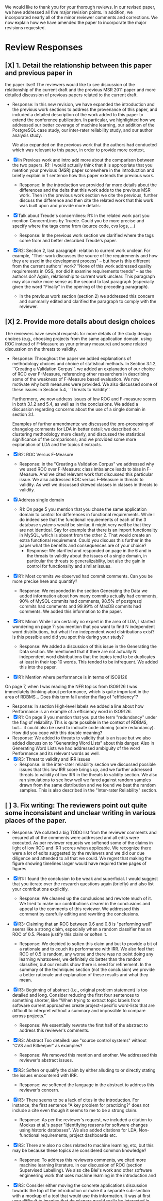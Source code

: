 We would like to thank you for your thorough reviews. In our revised
paper, we have addressed all five major revision points. In addition,
we incorporated nearly all of the minor reviewer comments and
corrections.  We now explain how we have amended the paper to
incorporate the major revisions requested.


* Review Responses
** [X] 1. Detail the relationship between this paper and previous paper in
   the paper itself The reviewers would like to see discussion of the relationship of
   the current draft and the previous MSR 2011 paper and more detailed
   discussion of previous papers related to the current draft.

   - Response: In this new revision, we have expanded the introduction
     and the previous work sections to address the provenance of this
     paper, and included a detailed description of the work added to
     this paper to extend the conference publication. In particular,
     we highlighted how we addressed our better coverage of machine
     learning, our addition of the PostgreSQL case study, our
     inter-rater reliability study, and our author analysis study.
     
     We also expanded on the previous work that the authors had conducted
     which was relevant to this paper, in order to provide more context.



   - [X] In Previous work and intro add more about the comparison between the
         two papers. R1: I would actually think that it is appropriate that
         you mention your previous (MSR) paper somewhere in the
         introduction and briefly explain in 1 sentence how this paper
         extends the previous work.
     - Response: In the introduction we provided far more details about
       the differences and the delta that this work adds to the previous
       MSR work. Then in the previous work section we cite the previous,
       further discuss the difference and then cite the related work
       that this work was built upon and provide more details:

   - [X] Talk about Treude's concernlines: R1: In the related work part
     you mention ConcernLines by Truede. Could you be more precise and
     specify where the tags come from (source code, cvs logs, ...)
     - Response: In the previous work section we clarified where the tags come
       from and better described Treude's paper.
   - [X] R2: Section 2, last paragraph: relation to current work
     unclear. For example, "Their work discusses the source of the
     requirements and how they are used in the development process" --
     but how is this different from the current authors' work? "None
     of this work addressed quality requirements in OSS, nor did it
     examine requirements trends" -- as the authors do? Again,
     relationship to current work unclear. This paragraph may also
     make more sense as the second to last paragraph (especially given
     the word "Finally" in the opening of the preceding paragraph).
     - In the previous work section (section 2) we addressed this
       concern and summarily edited and clarified the paragraph to
       comply with the reviewer.

** [X] 2. Provide more details about design choices
   The reviewers have several requests for more details of the study
   design choices (e.g., choosing projects from the same application
   domain, using ROC instead of F-Measure as your primary measure) and
   some related discussion on the threats to validity.


   - Response: Throughout the paper we added explanations of
     methodology choices and choice of statistical methods.  In Section
     3.1.2, ``Creating a Validation Corpus'', we added an explanation of
     our choice of ROC over F-Measure, referencing other researchers in
     describing some of the weakness of F-Measure based evaluation. We
     now motivate why both measures were provided.  We also discussed
     some of these issues in Section 5.4, ``Threats to Validity''.

     Furthermore, we now address issues of low ROC and F-measure scores
     in both 3.1.2 and 5.4, as well as in the conclusions. We added a
     discussion regarding concerns about the use of a single domain in
     section 3.1.

     Examples of further amendments: we discussed the pre-processing of
     changelog comments for LDA in better detail; we described our
     clustering methodology more clearly, and discussed the statistical
     significance of the comparisons; and we provided some more
     explanation of LDA and the topics it extracts.


   - [X] R2: ROC Versus F-Measure
     - Response: in the "Creating a Validation Corpus" we addressed why we
       used ROC over F-Measure: class imbalance leads to bias in
       F-Measure. And we cited relevant work that discussed this
       particular issue. We also addressed ROC versus F-Measure in
       threats to validity. As well we discussed skewed classes in
       classes in threats to validity.
   - [X] Address single domain
     - R1: On page 5 you mention that you chose the same application domain to
       control for differences in functional requirements. While I do indeed
       see that the functional requirements of each of the 3 database systems
       would be similar, it might very well be that they are not
       identical. Say for example that there is an import functionality in
       MySQL, which is absent from the other 2. That would create an extra
       functional requirement. Could you discuss this further in the paper
       what the benefits and consequences are of your choice?
       - Response: We clarified and responded on page in the 6 and in
         the threats to validity about the issues of a single domain,
         in particular the threats to generalizability, but also the
         gain in control for functionality and similar issues.

   - [X] R1: Most commits we observed had commit comments. Can you be more precise
     here and quantify?
     - Response: We responded in the section Generating the Data we added information about
       how many commits actually had comments, 90% of MySQL commits
       had comments, 98.5% of postgresql commits had comments and
       99.99% of MaxDB commits had comments. We added this information
       to the paper.
   - [X] R1: Minor: While I am certainly no expert in the area of LDA, I started wondering
         on page 7: you mention that you want to find N independent word
         distributions, but what if no independent word distributions exist? Is
         this possible and did you spot this during your study?
     - Response: We added a discussion of this issue in the Generating the Data
       section. We mentioned that if there are not actually N
       independent word distributions that the topics tend to be
       duplicates at least in their top 10 words. This tended to be
       infrequent. We added this into the paper.
   - [X] R1: Mention where performance is in terms of ISO9126
   On page 7, when I was reading the NFR topics from ISO9126 I was
   immediately thinking about performance, which is quite important in
   the area of RDBMS... Does this term fall under the flag of
   "efficiency"?
     - Response: In section High-level labels we added a line about
       how Performance is an example of  a efficiency word in ISO9126.
     - [X] R1: On page 9 you mention that you put the term "redundancy" under the
          flag of reliability. This is quite possible in the context of RDBMS,
          but... it could also be used to indicate code cloning (code
          redundancy). How did you cope with this double meaning?
     - Response: We added to threats to validity that is an issue but
       we also added discussion to "Generating Word Lists" about this
       danger. Also in Generating Word Lists we had addressed
       ambiguity of the word Performance and its relevant words as well.       
     - [X] R3: Threat to validity and IRR issues
       - Response: in the inter-rater reliability section we discussed
         possible issues that this low IRR score brings up, and we
         further addressed threats to validity of low IRR in the
         threats to validity section. We also ran simulations to see
         how well we fared against random samples drawn from the same
         distribution and we found we beat the random samples. This is
         also described in the "Inter-rater Reliability" section.
   
** [ ] 3. Fix writing: The reviewers point out quite some inconsistent and unclear writing in various places of the paper.

    - Response: We collated a big TODO list from the reviewer comments and ensured all
      of the comments were addressed and all edits were executed.  As per
      reviewer requests we softened some of the claims in light of low ROC
      and IRR scores when applicable.  We recognize there were a lot of
      edits suggested by the reviewers and we did our due diligence and
      attended to all that we could. We regret that making the figure
      showing timelines larger would have required three pages of figures.

    - [X] R1: I found the conclusion to be weak and superficial. I would
        suggest that you iterate over the research questions again
        (briefly) and also list your contributions explicitly.
        - Response: We cleaned up the conclusions and rewrote much of
          it. We tried to make our contributions clearer in the
          conclusions and appeal to the comments of this reviewer. We
          addressed this comment by carefully editing and rewriting
          the conclusions.
    - [X] R3: Claiming that an ROC between 0.6 and 0.8 is "performing well"
        seems like a strong claim, especially when a random classifier
        has an ROC of 0.5.  Please justify this claim or soften it.
        - Response: We decided to soften this claim and but to
          provide a bit of a rationale and to couch its performance
          with IRR. We also feel that ROC of 0.5 is random, any
          worse and there was no point doing any learning whatsoever,
          we definitely do better than the random classifier, but our
          results show there is need for refinement. In the summary of
          the techniques section (not the conclusion) we provide a
          better rationale and explanation of these results and what
          they mean.
    - [X] R3: Beginning of abstract (i.e., original problem statement) is
      too detailed and long.  Consider reducing the first four
      sentences to something shorter, like "When trying to extract
      topic labels from software current approaches create
      project-specific word-lists that are difficult to interpret
      without a summary and impossible to compare across projects."
      - Response: We essentially rewrote the first half of the
        abstract to address this reviewer's comments.
    - [X] R3: Abstract Too detailed: use "source control systems" without
      "CVS and Bitkeeper" as examples?
      - Response: We removed this mention and another. We addressed
        this reviewer's abstract issues.
    - [X] R3: Soften or qualify the claim by either alluding to or
      directly stating the issues encountered with IRR.
      - Response: we softened the language in the abstract to address
        this reviewer's concern.
    - [X] R3: There seems to be a lack of cites in the introduction.  For
      instance, the first sentence "A key problem for practicing?"
      does not include a cite even though it seems to me to be a
      strong claim.
      - Response: As per the reviewer's request, we included a
        citation to Mockus et al.'s paper "Identifying reasons for
        software changes using historic databases". We also added
        citations for LDA, Non-functional requirements, project
        dashboards etc.        
    - [X] R3: There are also no cites related to machine learning, etc,
      but this may be because these topics are considered common
      knowledge?
      - Response: To address this reviewers comments, we cited more machine
        learning literature. In our discussion of ROC (section
        Supervised Labelling). We also cite Blei's work and other
        software engineering work that uses machine learning in the
        introduction and 
    - [X] R3: Consider either moving the concrete applications discussion
      towards the top of the introduction or make it a separate
      sub-section with a mockup of a tool that would use this
      information.  It was at first very difficult to imagine that
      developers would really be interested in labeling commits but,
      with examples sprinkled throughout the paper, it became more
      believable.  The motivation of this research needs to be
      strengthened in the introduction section
      - Response: We addressed this reviewer's comment by moving the
        concrete applications to the top of the introduction such that
        the need and use of labelling are better motivated. We also
        punched up the introduction to make this motivation far more clear.

    - [X] R3: Reorganize methdology presentation
	While there is no absolute standard way to present experiments
        and case studies many researchers are converging on a similar
        presentation.  For instance, they often present the
        experimental design, including data about the subject
        projects, the process, etc and then present the experimental
        results in a separate section.  This paper could benefit from
        a presentation that is closer to the standard.  See the
        following paper for an example: W. J. Dzidek, E. Arisholm, and
        L. C. Briand, "A Realistic Empirical Evaluation of the Costs
        and Benefits of UML in Software Maintenance," IEEE
        Transactions on Software Engineering, vol. 34, no. 3,
        pp. 407-432, May. 2008. 
      - Response: We evaluated this review comment carefully at the
        start and then end of our revisions. We addressed it by
        re-evaluating after the other reviews were complete if our
        organization matched or was similar to the suggested
        organization. We felt after all our edits that these section
        were clearly defined and that our revisions have achieved the
        goals set for by this review. While our structure did not
        change much we feel that in a methodical and rational we
        addressed and organized the section appropriately. After
        reading through we think our sections are appropriate and
        cohesive and are similar to this recommended structure.

    - [X] R1: Are the words domain independant Section 3.2.1 
      "These word list were determined a priori and were not
      extracted from the projects themselves". How did you do this? How do
      you make sure that you have not missed important terms? Could I say
      that they are project AND domain independent?
      - Response: We addressed this reviewer's comments in the text but also by
        the design of the experiment, since the word lists were
        generated from clearly defined sources like the ISO9126
        specification and WordNET we could then go and test if these
        words were appropriate. Thus the experiment itself was meant
        to test if these static words were enough. And by showing that
        this technique did work, although with sometimes low
        performance we provide an indication of appropriateness of the
        word list

    - [X] The sentence "We explicitly chose older versions of
      mature?.to increase the likelihood that we would encounter
      primarily maintenance activities?" came as a surprise.  If you
      intend to focus on maintenance topics this should be stated in
      the abstract or somewhere more prominent.  It feels hidden
      here.
      - Response: non-functional requirements are a topic of
        maintenance and we feel that ingrained in the paper is a sense
        of looking for these activities. Especially in our case
        studies. We feel that through our revisions we have addressed
        this reviewers concern by improving clarity.

    - [X] R3: 30 days is an arbitrary boundary? What if a topic was split over two 30 day periods? It would appear to
          be less important as it would be only = as high in each period. I
          realize you may have had to choose an arbitrary boundary but please at
          least discuss this issue.
      - Response: in the paper in section Generating the Data we
        discuss how we chose the 30 day period and our reasoning
        behind it. We also cite the previous work, Hindle et al. in
        2009 which reported success with 30 day windows.
   - [X] R3: Using ROC instead of F-Measure as your primary measure (for
     graphs) was a surprise.  Why did you choose this? A cynical
     reader would suggest because ROC values are higher (not my
     point-of-view but you should be aware of this point).
     - Response: In the "Creating a Validation Corpus" we addressed
       why we did this. Mostly to deal with class imbalance and bias
       suffered by F-Measure. We discussed this in threats to validity
       as well. We also showed both as to enable readers comfortable
       with F-Measure to interpret the results based on F-measure.
   - [X] R3: 3.2.3 These f-measures are very low, potentially making the
     approach not usable, consider discussing why you think that an
     approach with such a low f-measure is usable.
     - Response: Many of the classes suffer from heavy class imbalance
       so we discussed these issues in "Creating a Validation Corpus"
       and in threats to validity.
   - [X] R3: 3.3.1 It seems odd that you chose the best performing learner
     per label.  This seems like overfitting to your specific data.
     In practice, a tool would almost certainly chose one learner and
     apply only that learner during execution.  Please explain this
     decision.
     - Response: We addressed this in the paper and in analysis of the
       supervised labelling. Furthermore it the class of Bayesian
       learners that was generally appropriate. This research is
       trying to figure out what works and thus we reported what
       worked and what would be appropriate. Certain learners fair far
       better in the face of class imbalance so a different learner
       per classification task, that is per NFR tag makes sense
       because we're going to have multiple training sets and
       multiple classes unless we use the mulitlabel learners. And
       then in that case we want to know which multilabel learners
       work for our training data which has many features.

   - [X] R1: On page 9 you mention that you did a random analysis of mailing list
     messages from KDE. Why KDE and why not from a selection of projects if
     the analysis was random in the first place?
     - Response: In Generating Word Lists we better described the
       provenance of this information and we cited the appropriate
       paper where this information came from. We clarified and cited.
   - [X] R1: On page 9 you mention an Appendix... I didn't get that one
     for my review and I also don't see a URL.
     - Response: We fixed this and made the URL apparent at the end of
       the paper and footnoted it appropriate.
   - [X] R1: Section 3.2.2... is the term "distribution of words" right?
     What makes it a distribution?
     - Response: This comes from the LDA literature and it is exactly
       what LDA deals with. Word distribution and word count and word
       feature vector seem to be used interchangably but LDA produces
       Word distributions as topics, based on word counts or empirical
       word distributions. We clarified this in the paper as well.
   - [X] R1: Page 9: "unfiltered WordNet" --> why unfiltered?
     - Response: Wordnet contains lots of irrelevant words we were trying to
       communicate that we did not filter the wordnet suggestions. We
       have since changed this.
   - [X] R1 and R4: what is 748 again? 
     - Response: We fixed this error in the paper.
   - [X] Table 2: why are the scores for PostgreSQL so low?
     - Response: In section Automatic Labelled Topic Extraction and Analysis of
       the Supervised Labelling we directly addressed by PostgreSQL
       scores were lower. We suspect that the choice on N=20 topics
       was not enough for postgresql which had far more verbose commit
       comments.
   - [X] R1: Correct this: "Table 2 shows ... for MaxDB and MySQL" --> and
     PgSQL???
     - Response: We added the PgSQL information
   - [X] Usability?     You mention that you did not see many results
     for usability and they    you show the scores: 4/0/138. Does this
     mean that PostgreSQL IS    concerned more with usability? You
     also mention accuracy and you say that this term is associated
     with less than then topics. How then should I interpret the
     numbers 3/0/27?
     - Response: It means postgresql has usability mentions, we
       clarified these scores a bit in Automatic Labelled Topic Extraction.
   - [X] R1: On page 11 you mention: "The most frequent label across all
     projects was usability", yet on page 10 I just read "We did not
     see many results for usability". Did I miss something here?!?
     - Response: we clarified the text, this is the context of a
       wordlist (exp3) not exp2 or exp1.
   - [X] R4: From Table 2 there seem to be only 640 topics for Pg, but
     text indicates 748 topics just for correctness. This needs fixing
     - Response: We fixed this error.
   - [X] R4: It would also be good to comment on why Pg had so few unnamed topics. 
     - Response: We discussed and showed that PostgreSQL is has more
       verbose commit comments in Automatic Labelled Topic Extraction,
       ANalysis of the Supervised Labelling.

   - [X] R2: Figure 1: to be consistent with the text, should the figure
     say semi-supervised rather than unsupervised? Also, the intro
     states the authors are comparing 3 techniques: 2 supervised & 1
     semi-supervised. It is confusing that the figure only appears to
     depict 2 approaches -- 1 semi-supervised & 1 supervised.
     - Response: Figure 1 has been updated.

   - [X] R2: 3.1.2: the authors do an excellent job explaining the ROC
     curves and how to interpret them. However, it is not clear what
     the reader should be getting from the F Measure results
     - Response: in the "Creating a Validation Corpus" we addressed why we
       used ROC over F-Measure (and in this review summary we
       described it as well)

   - [X] The transition paragraph before 3.2.1 would be a great place
     to briefly make the distinction of why the approach is
     semi-supervised, rather than simply unsupervised. The transition
     now sounds very much like unsupervised learning, which could
     confuse the reader.
     - Response: we provide a explanation in section at the start of
       "Semi-unsupervised Labelling".


   - [X] Page 11: "For each quality" what do you mean by this?
     - Response: we clarified in the paper.
   - [X]  3.2.1 "The labels we used" _are_:
     - Response: we fixed this, thanks.
   - [X] 3.2.2: what preprocessing steps were taken before applying
     LDA to the commit messages? For example, were the terms stemmed?
     Were any identifiers split? Or were the words in the commits just
     delimited using non-alphanumeric characters?
     - Response: We clarified in 3.2.2 the exact prepossessing steps:
       lower-casing and stop word removal and tokenizing.
   - [X] Page 11: probably very stupid from me, but in section 3.2.3 you are
    talking about the average... the average of what? Did you do multiple
    runs and are you taking the average of that? Please explain!
     - Response: we addressed this in the text.
   - [X] I appreciate the section on multi-label learners, but,
     perhaps, that's a bit too much content for the paper. I would
     prefer to see that space used to explain existing results (if the
     space is an issue).
     - Response: we feel that the multilabel learners are relevant to
       our work because we have to apply 7 different learners and
       training sets to label a class with 7 labels. Thus multilabel
       are important as they take advantage of duplicate information,
       correlation and the issues that face multilabel tagging. So in
       response to this reviewer: we feel the multilabel learners are
       important and have not removed their discussion from the
       paper. But we have edited that section.
   - [X] Page 12: "a mixture of classes"... what exactly do you mean
     by this? That a class can be assigned 10% to topic X and 20% to
     topic Y? Maybe an example would work well here.
     - Response: yes, 1 element can be labelled with more than 1
       class. Thus to clarify this we added it to the paper in section
       Supervised Labelling.

   - [X] p. 10 last para: the topic numbers in parentheses
     (121/238/625) were hard to read. In the first parenthesis, can
     the word "respectively" be included to make the meaning of the
     numbers clear?
     - Response: Yes, added to that paragraph.
   - [X] The differences between exp1, exp2, and exp3 are difficult
     for a reader to remember. The authors could give the word lists
     names based on how they were created instead.
     - Response: While we understand that these names can be
       difficult to remember, we have to keep them clear as well and
       this is the terminology that we used in our MSR paper as
       well. So this is one of the few responses that we did not
       address, but we did so out of a need for internal consistency.

   - [X] Figure 2: why weren't the exp1 ROC values reported? Because
     they were so poor? This should be explained in the text.
     - Response: exp1 did not use the same NFR tags so it doesn't make sense in
       that figure.
   - [X] 3.2.3, 1st para: "To be clear" -> Recall that    
     - Response: changed as per review.
   - [X] 3.2.3, 2nd para: is "we estimate that exp1 had poor
     performance via the overlap between ISO9126 and the Kayed
     ontology" a hypothesis or an explanation of the results? If the
     latter, please present the results before the discussion
     explaining it.
     - Response: we added a note explaining what this meant and what
       our hypothesis was. 
   - [X] 3.3.1: "more poor" -> poorer?
     - Response: changed as per review.
   - [X]  "The reason for this lack of performance could be that the
     number of topics, N" -> add comma after N
     - Response: changed as per review.
   - [X] 3.4: "zero, one, or more NFRs" -> zero or more?
     - Response: changed as per review.
   - [X] last sentence: colon doesn't make sense here, should this be a semi-colon?  {Coulnd't find this}
     - Response: changed as per review.
   - [X] Page 13: "N could be non-optimal for PostgreSQL. Perhaps
     topics were getting too mixed..." I think this observation is
     essential. In fact what does this observation tell about
     generalizability? Furthermore, you are now phrasing it as
     "perhaps"... is this a hunch or do you have evidence for this 
     - Response: we addressed this in the text by talking about the
       size difference between PostgreSQL and MySQL and MaxDB.

   - [X] Page 13: why are Bayesian techniques performing the best here?
     - Response: We added to the text the rational about Bayesian
       techniques, in particular their performance when dealing with a
       large number of features.
     
   - [X] Why didn't you also generate Fig.4 for PostgreSQL?
     - Response: because have Figure 5 that contains the same
       information for PostgreSQL broken down by annotator.

   - [X] - 4 Q2: "This could be to confirm" -> this could be _used_ to confirm?
     - Response: edit completed.
   - [X] - 4, p. 16, line 12: "Figures 6a and 6b and 6c " -> remove first and
     - Response: edit completed.
   - [X] - 4, p. 16, lines 14 & 18: "that NFR" -> the NFR
     - Response: edit completed.
   - [X] - 4, p. 16, line 21: "more intensely shaded;" -> change ; to .
     - Response: edit completed.
   - [X] - 4, p. 16, lines 21-42: the sentence "one interesting stream
     is efficiency which shows periodic activity..." is unclear. Do
     the authors mean, "one interesting stream is efficiency, which
     shows periodic activity, & may suggest that efficiency-related
     changes have longer lasting effects.
     - Response: edit completed.
   - [X] - 4, p. 16, line 38: "The release of MySQL we study" use of
     present tense here is confusing. Should it be past tense to agree
     with rest of paragraph?
     - Response: edit completed.
   - [X] - 4, p. 16, line 49: "After this point, efforts shift to the
     newer releases (4.0, 4.1, 5.0)" -> and what effect does this have
     on NFR topics?
     - Response: within the text we added a rationale for this effect.
   - [X] - Figure 6: can the authors increase the size of the text?
     The labels are hard to read on a print out, and are much smaller
     than the capture text -- could the labels at least be as large as
     the caption font?
     - Response: The figure is very information packed and we were
       having difficulty modifying them in the diagram while
       maintaining the other properties of the diagram.

   - [X] "relative to maximum number of labeled topics" - why not
     relative to the total number of labeled topics? This
     normalization assumes that unlabeled topics have the same
     proportions of activities as labeled topics. But if we assume
     that unlabeled topics have some completely different types of
     activities, then, it seems, that normalization by the total
     number of topics may be more suitable.
     - Response: we didn't have unlabelled topics because we had the
       NONE label. If something wasn't labelled with an NFR it was
       labelled NONE.

   - [X] "efficiency which shows periodic activity" - I am not sure
      it does.  At least its not apparent to me by looking at the
      figure. Perhaps this could be explained better.
      - Response: in the text we addressed and tried to justify this
        in section "Understanding Software Maintenance Activities".

   - [X] "we analyzed each project's developer mailing list" - was
      only the subject line (as in the commit messages) or entire
      email analyzed?
      - Response: we added to the text in section "Understanding Software
        Maintenance Activities" we clarified that we looked at the
        body of the email.
   - [X]  Why multiple releases of Pg were investigated while only
      one release of the other two databases?
      - Response: MaxDB and MySQL repositories are branched per major version Pg
        are not. So Pg commits get mixed in and MaxDB and MySQL do not.
   - [X] - 4, top of p.18: add space between
      "usability,functionality"
      - Response: we addressed this edit.
   - [X] If possible, please avoid 1-sentence paragraphs (such as the last one in 4).
      - Response: during our edits we tried to remove these here and
        throughout the text.
   - [X] - 4.3, 1st para is missing words: "NFRs that worked on" -- that they? "we found that 3/10" that for 3/10?
     - Response: edit completed.
   - [X] - 4.3, p. 19 line 24: "we found that number" -> that the
      number
     - Response: edit completed.

   - [X] The figures discussed in 4.3 and 5 are very difficult to  understand, and there appear 
      to be some inconsistencies in the writing.
      - Response: we edited and fixed some of the language in their descriptions.

   - [X] Fig 7 is very hard to interpret. Needs more explanation in
      the text of how this figure should be read. What does the height
      mean? What does being on the same/different branch mean? Do the
      purple boxes indicate groups of similar NFRs?
      - Response: we rewrote the text describing that figure and
        better explained it in the text of "RQ3: Do Different Developers Work on Different NFRs?"

   - [X] The sentence "This diagram shows that petere, tgl and
      momjian form their own cluster" seems to contradict the later
      sentence, "The most frequent committers do not share the same
      clusters." Should the first sentence say the 3 DO NOT form their
      own cluster?
      - Response: we clarified that sentence in section "RQ3: Do Different Developers Work on Different NFRs?".

   - [X] Fig 8 needs more explanation of how it should be read. For
      example, what do values in each quadrant mean? For instance,
      morjan in the top right means that s/he commits on many topics
      and matches the global distribution. This implies that..
      - Response: in section, "RQ3: Do Different Developers Work on
        Different NFRs?" we added further clarification of
        Figure 8 and addressed this question.

   - [X] The cite in the first sentence of 5 does not clearly support
      the claim. {not sure what sentence this is }
      - Response: we removed this cite and the claim.

   - [X] The last sentence of 5.2 and the first paragraph of 5.3
      appear to contradict each other. In 5.2, the authors state that 
      the annotators found the annotations to be time consuming and
      difficult.  But in the next paragraph, the authors claim the
      effort to be acceptable. Also, it would be useful to quantify 
      the "time consuming and difficult" claim with some numbers, 
      for example, about how many minutes per example or overall time 
      (as stated in 5.3).
      - Response: we cleared this up in the final text.

   - [X]  5.2: first 2 paragraphs can be joined. In general, authors
      should try to avoid so many short paragraphs--they break up the
      reader's flow unnecessarily.
      - Response: this section underwent many changes and this edit
        was addressed during those edits.
   - [X] - 5.2, p. 21 lines 48-49: Please revise "We had to evaluate
      inter-rater reliability this way..." -- Perhaps change to "We
      evaluated", and define what "this way" means -- briefly mention
      what the traditional way is, and why it didn't apply here.
      - Response: edit addressed in the text.
   - [X] - 5.2, p. 22 line 1: "The aggregate view of with a Kappa" --
      pick either of or with
      - Response: edit addressed in the text.
   - [X] - 5.3, line 29: replace "in any case" with "for the
      supervised learners"? Or was this a problem for both supervised
      and semi-supervised?
      - Response: edit addressed in the text.
   - [X] - 5.3, line 43: "these methods" -- both supervised and
      semi-supervised
      - Response: edit addressed in the text.
   - [X] - 5.5, last sentence: "other domains" -- can the authors
      qualify this as software projects in other domains, rather than
      implying the authors intend to apply the analysis to other
      textual artifacts outside SE.
       - Response: we addressed while editing that section and
         clarified as per reviewer request.
   - [X] 	5.4 The taxonomy that was chosen is likely to have
      increased the difficulty of this labeling problem.  A future
      approach should consider a different taxonomy, such as one
      created by surveying developers on what "types" of tasks they
      work on and then search for these labels.
      - Response: thank you for this idea, we addressed it in the
        future work section and in threats to validity.
   - [X] Page 14: "the performance of such techniques" performance in
      terms of...?
      - Response: we clarified this in the text.
   - [X] Page 15: "poor performance of one of the labels" do you know
      why? Again, knowing this would give great insight as to
      generalizability.
      - Response: we discussed class imbalance as one reason. Some
        NFRs are far more frequent than others.
   - [X] Page 18: proportionately... shouldn't this be
      proportionally?
      - Response: we addressed this in the text.
   - [X] Page 18: "In PostgreSQL, by comparison, ..." I wouldn't call
      them cyclic, but I would say that they become more intense over
      time.
      - Response: we wanted to focus on the fluctuation, the periodic
        and cyclic aspects hence the term cyclic. We feel that the intensity is
        clear from the figure.
   - [X] Page 19: "our theory is that the less frequent committers
      are more focused and less general, thus their distributions of
      topics are different than the main developers who commit code in
      many different contexts". I think this is a very interesting and
      important finding! So I was wondering why you didn't repeat this
      exercise for one of the other systems, to reinforce your
      theory...
      - Response: we felt constrained by space and time, as well we
        already were addressing other reviewer comments about that
        entire section. We felt comfortable about PostgreSQL analysis
        because both us of thoroughly looked at PostgreSQL and could
        verify the end results we received.
   - [X] I am afraid that this sub-section needs an essential rewrite
      to be interpretable. Virtually every remaining paragraph is
      either incomprehensible or appears to make no sense.
      - context: page 19 and author discussion
      - Response: We carefully edited that section as per this
        reviewer's request.
   - [X] Page 20: many changes were simply to do --> had to do?
      - Response: edited in the text.

** [X] 4. Honestly address the IRR and validity issues
   4. Reviewer 3 raises that the extremely low IRR (~0.1) threatens the
   validity of the results of these experiments, and its threats to
   validity should be made more prominent.

   - Response: We addressed this issue in a new section on inter-rater
     reliability (5.3), and referenced this discussion in the threats
     to validity (5.4) and the conclusion.  Furthermore, we expanded
     the discussion with statistical evidence that our IRR results
     were mostly better than noise. We did extensive simulations
     sampling our ratings, and then comparing those ratings against
     our ratings. We found that the majority of our labels received
     higher IRR scores than 96\% to 99.9\% of the random
     simulations. This allows us to confidently state that our labels
     were primarily better than random. But we recognize that the
     average of the values is low, and Section 5.3 address the threats
     this causes to this paper, and what it might mean for
     practitioners and other researchers when replicating this
     study. Section 5.3 also addresses the reviewers concerns that the
     IRR scores would affect our ROC and F-Measure scores.


   - Response: We addressed low IRR in multiple places, first in the
     inter-rater reliability section we discussed reasons why and
     invested if it was very negative or not. We provided suggestions
     for other researchers on how they can improve IRR in the future
     if they do this. Then we provided simulations which show that
     most of our IRR scores are far better than Random in terms of
     agreement.
   - [X] Am I right in saying that you actually continued with two
     separate sets instead of trying to integrate both sets? If this
     is so, I would suggest you to make this more clear in advance.
     - Response: We made edits in the IRR section and the other places
       that we analyze PostgreSQL data, as to which data set we
       use. In one case in the IRR section we used the union of Abram
       and Neil's in one case of simulations to check against the
       random simulations.
   - [X] The three software systems that you study all come from the
     same domain. One of the reasons that you give for that is "to
     show how named topics can be compared between projects". In the
     threats to validity however, you do mention the fact that all 3
     systems come from the same domain, but at that point in time I
     would expect that you restate why you did this. In fact, I would
     go further and try to mitigate the generalizability further by
     saying that the development teams were independent of each other
     or something along those lines
     - Response: Thank you for this comment, in the threats to
       validity we do mention this issue, but also in the section 3.1
       Generating the Data we address the issue of generalizability
       when using 3 projects from the same domain. Thus to address
       these edits we modified Threats to Validity and section 3.1
       Generating the data. 
   - [X] There must be a clear indicator that these results are
     threatened by the low IRR in the conclusion.
     - Response: we added these issues to the conclusion as per your
       request.
   - [X]  5.2 As I've mentioned and as you admit, this is a major
     threat to validity.  Is it possible to further reduce this threat
     in any way, such as by increasing the amount of external
     validation on mailing lists to correlate with figure 6?  That
     would increase my confidence in much of the results.
     - Response: in section 4 Understanding Software Maintenance
       Activities we do manually correlate mailinglist discussions
       with events in Figure 6. We address in future work how this is
       a valid avenue to take.
   - [X] This section was very interesting but the low IRR makes me
     wonder how much noise is in the data.  I would love to hear more
     about your external validation on developer mailing lists which
     would strengthen these findings.
     - Response: Our random simulations show that our results are far
       better than noise, it is hard to come up with our results
       randomly. This increases the strength of the IRR results, but
       at the same time we address IRR issues in the IRR section,
       threats to validity and the conclusions.
   - [X] Given low inter-rater reliability measures for the manual
     annotations ...  it would be interesting to discuss it in light
     on low performance of automatic and supervised labeling.  E.g,
     what would ROC be using one rater on another rater, how much can
     we expect from classifiers?  I understand that for multi-label
     classification there may not be too many established measures,
     but presenting perfect agreement (all labels are the same for
     both raters) and weak agreement (at least one label is shared
     between the two raters) would be very important to understand
     cross-rater reliability.
     - Response: In section 5.2 IRR we address how ROC suffers from
       these results. In order to deal with the issue of "how good is
       your IRR really?" we did a big simulation experiment in Section
       5.3 to address this issue in order to ensure our results
       weren't just random junk. For the majority of the classes that
       was true. We also mentioned in the conclusions how this is a threat.


**  [X] 5. What about developer style
   5. Reviewer 4 raises the some observed results may simply be due to
   the differences among developer styles and not necessarily
   reflecting different types of work.  

    - Response: We discuss this possibility in Section 4.3, ``Do different
      developers work on different NFRs?'',  and in Section 5.3, the threats to validity. We
      also better explained the methodology behind comparing these authors
      and the topics they are associated with. 
      
      We believe we have addressed the reviews to the fullest extent possible,
      both in terms of major criticisms and minor criticisms. We feel that
      this new revision is far more robust and should ease the concerns of the
      reviewers.



    - Response: We added developer style threats to the end of the
      section: Do different developers work on   different NFRs?  We
      also cited our cited our previous work on large   changes where
      we report that the author's name had as much effect   on change
      type as their words, such that style can be an issue.   We added
      this concern to threats to validity.

   - [X] Developer differences (see also comment for Page 16) What was
     exactly tested? E.g., KS test requires CDF: what was that CDF of?
     What were test criteria (significance levels)? How many developer
     pairs?
     - Response: Within 4.3 "RQ3: Do Different Developers Work on
       Different NFRs?" in the text we provide this information about
       pairs and p-values.
   - [X] Different clustering algorithms result in different trees:
     how sensitive the results were to algorithm/distance measure
     choices?
     - Response: in response to this reviewers comments we clarified
       the main clustering technique discussed and then we applied
       other clustering techniques and summarized their results as
       well. We broke the analysis into two groups, angle based
       clustering (Cosine distance, etc.) and magnitude based
       clustering (Euclidean distance). We discussed both results in
       the text of 4.3 "RQ3: Do Different Developers Work on Different
       NFRs?"

